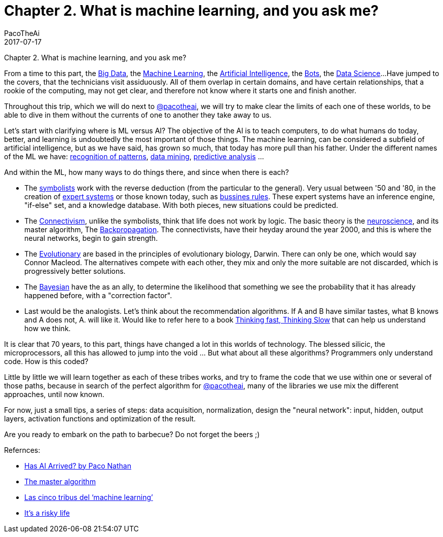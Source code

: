 = Chapter 2. What is machine learning, and you ask me?
PacoTheAi
2017-07-17
:jbake-type: post
:jbake-status: published
:jbake-tags: blog, asciidoc
:idprefix:

Chapter 2. What is machine learning, and you ask me?

From a time to this part, the https://en.wikipedia.org/wiki/Big_data[Big Data],
the https://en.wikipedia.org/wiki/Machine_learning[Machine Learning], the
https://en.wikipedia.org/wiki/Artificial_intelligence[Artificial Intelligence],
the https://en.wikipedia.org/wiki/Chatbot[Bots], the https://en.wikipedia.org/wiki/Data_science[Data Science]...
Have jumped to the covers, that the technicians visit assiduously. All of them
overlap in certain domains, and have certain relationships, that a rookie of the
computing, may not get clear, and therefore not know where it starts
one and finish another.

Throughout this trip, which we will do next to https://twitter.com/pacotheai[@pacotheai],
we will try to make clear the limits of each one of these worlds,
to be able to dive in them without the currents of one to another they take away to us.

Let's start with clarifying where is ML versus AI? The objective of the AI is to
teach computers, to do what humans do today, better, and learning is undoubtedly
the most important of those things. The machine learning, can be considered a
subfield of artificial intelligence, but as we have said, has grown so much, that
today has more pull than his father. Under the different names of the ML we have:
https://en.wikipedia.org/wiki/Pattern_recognition[recognition of patterns],
https://en.wikipedia.org/wiki/Data_mining[data mining], https://en.wikipedia.org/wiki/Predictive_analytics[predictive analysis] ...

And within the ML, how many ways to do things there, and since when there is each?

* The https://en.wikipedia.org/wiki/Symbolic_artificial_intelligence[symbolists]
work with the reverse deduction (from the particular to the general). Very usual
between '50 and '80, in the creation of https://en.wikipedia.org/wiki/Expert_system[expert systems]
or those known today, such as https://en.wikipedia.org/wiki/Business_rule[bussines rules].
These expert systems have an inference engine, "if-else" set, and
a knowledge database. With both pieces, new situations could be predicted.

* The https://en.wikipedia.org/wiki/Connectivism[Connectivism], unlike
the symbolists, think that life does not work by logic. The basic theory
is the https://en.wikipedia.org/wiki/Neuroscience[neuroscience], and its master algorithm,
The https://en.wikipedia.org/wiki/Backpropagation[Backpropagation]. The connectivists,
have their heyday around the year 2000, and this is where the neural networks,
begin to gain strength.

* The https://en.wikipedia.org/wiki/Evolutionary_computation[Evolutionary] are based
in the principles of evolutionary biology, Darwin. There can only be one, which
would say Connor Macleod. The alternatives compete with each other, they mix and only the
more suitable are not discarded, which is progressively better solutions.

* The https://en.wikipedia.org/wiki/Bayesian_inference[Bayesian] have the
as an ally, to determine the likelihood that something we see the probability
that it has already happened before, with a "correction factor".

* Last would be the analogists. Let's think about the recommendation algorithms.
If A and B have similar tastes, what B knows and A does not, A. will like it.
Would like to refer here to a book https://www.amazon.es/dp/8490322503[Thinking fast, Thinking Slow]
that can help us understand how we think.

It is clear that 70 years, to this part, things have changed a lot in this worlds
of technology. The blessed silicic, the microprocessors, all this has allowed to
jump into the void ... But what about all these algorithms? Programmers only
understand code. How is this coded?

Little by little we will learn together as each of these tribes works, and try
to frame the code that we use within one or several of those paths, because in
search of the perfect algorithm for https://twitter.com/pacotheai[@pacotheai],
many of the libraries we use mix the different approaches, until now known.

For now, just a small tips, a series of steps: data acquisition,
normalization, design the "neural network": input, hidden, output layers,
activation functions and optimization of the result.

Are you ready to embark on the path to barbecue? Do not forget the beers ;)

Refernces:

* https://youtu.be/v0t7ZO8Ah4A?list=PL6O3g23-p8Tr5eqnIIPdBD_8eE5JBDBik[Has AI Arrived? by Paco Nathan]
* https://www.amazon.es/dp/0141979240[The master algorithm]
* https://www.bbva.com/es/las-cinco-tribus-del-machine-learning/[Las cinco tribus del ‘machine learning’]
* https://www.youtube.com/watch?v=2OAaU5Vtjug[It's a risky life]
